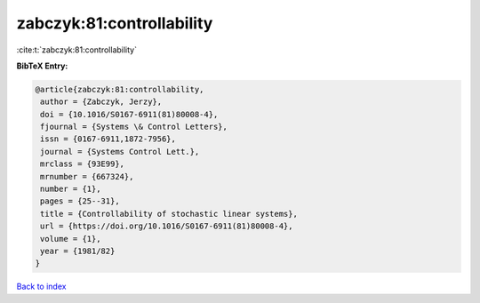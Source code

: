 zabczyk:81:controllability
==========================

:cite:t:`zabczyk:81:controllability`

**BibTeX Entry:**

.. code-block:: bibtex

   @article{zabczyk:81:controllability,
    author = {Zabczyk, Jerzy},
    doi = {10.1016/S0167-6911(81)80008-4},
    fjournal = {Systems \& Control Letters},
    issn = {0167-6911,1872-7956},
    journal = {Systems Control Lett.},
    mrclass = {93E99},
    mrnumber = {667324},
    number = {1},
    pages = {25--31},
    title = {Controllability of stochastic linear systems},
    url = {https://doi.org/10.1016/S0167-6911(81)80008-4},
    volume = {1},
    year = {1981/82}
   }

`Back to index <../By-Cite-Keys.rst>`_
